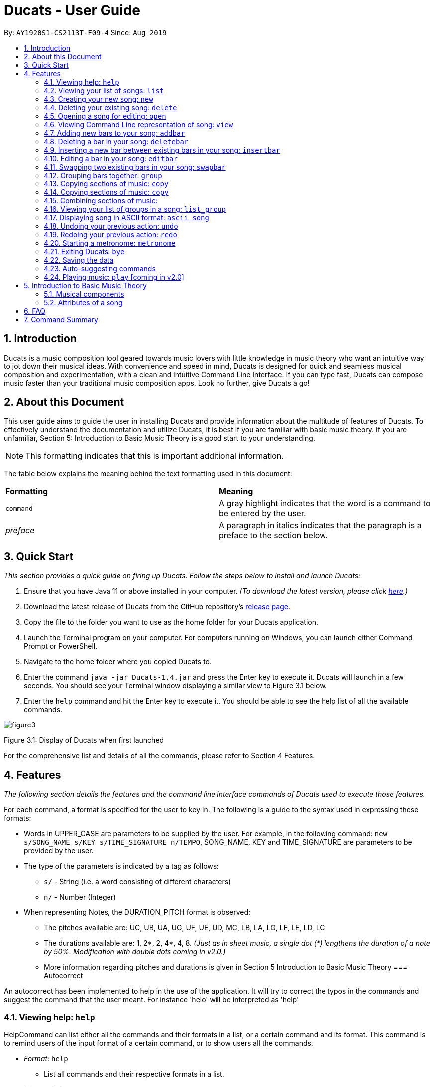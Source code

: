 = Ducats - User Guide
:site-section: UserGuide
:toc:
:toc-title:
:toc-placement: preamble
:sectnums:
:imagesDir: images
:stylesDir: stylesheets
:xrefstyle: full
ifdef::env-github[]
:tip-caption: :bulb:
:note-caption: :information_source:
:warning-caption: :warning:
endif::[]
:repoURL: https://github.com/AY1920S1-CS2113T-F09-4/main

By: `AY1920S1-CS2113T-F09-4` Since: `Aug 2019`

== Introduction

Ducats is a music composition tool geared towards music lovers with little knowledge in music theory who want an intuitive way to jot down their musical ideas. With convenience and speed in mind, Ducats is designed for quick and seamless musical composition and experimentation, with a clean and intuitive Command Line Interface. If you can type fast, Ducats can compose music faster than your traditional music composition apps. Look no further, give Ducats a go!

== About this Document

This user guide aims to guide the user in installing Ducats and provide information about the multitude of features of Ducats. To effectively understand the documentation and utilize Ducats, it is best if you are familiar with basic music theory. If you are unfamiliar, Section 5: Introduction to Basic Music Theory is a good start to your understanding.

[NOTE]
This formatting indicates that this is important additional information.

The table below explains the meaning behind the text formatting used in this document:

[cols=2*]
|===
| *Formatting*
| *Meaning*

| `command`
| A gray highlight indicates that the word is a command to be entered by the user.

| _preface_
| A paragraph in italics indicates that the paragraph is a preface to the section below.
|===

== Quick Start

_This section provides a quick guide on firing up Ducats. Follow the steps below to install and launch Ducats:_

. Ensure that you have Java 11 or above installed in your computer. _(To download the latest version, please click link:https://www.oracle.com/technetwork/java/javase/downloads/jdk11-downloads-5066655.html[here].)_
. Download the latest release of Ducats from the GitHub repository's link:https://github.com/AY1920S1-CS2113T-F09-4/main/releases[release page].
. Copy the file to the folder you want to use as the home folder for your Ducats application.
. Launch the Terminal program on your computer. For computers running on Windows, you can launch either Command Prompt or PowerShell.
. Navigate to the home folder where you copied Ducats to.
. Enter the command `java -jar Ducats-1.4.jar` and press the Enter key to execute it. Ducats will launch in a few seconds. You should see your Terminal window displaying a similar view to Figure 3.1 below.
. Enter the `help` command and hit the Enter key to execute it. You should be able to see the help list of all the available commands.

image::images/figure3.1_display_of_ducats_when_launched[]

Figure 3.1: Display of Ducats when first launched

For the comprehensive list and details of all the commands, please refer to Section 4 Features.

== Features

_The following section details the features and the command line interface commands of Ducats used to execute those features._

For each command, a format is specified for the user to key in. The following is a guide to the syntax used in expressing these formats:

* Words in UPPER_CASE are parameters to be supplied by the user. For example, in the following command: `new s/SONG_NAME s/KEY s/TIME_SIGNATURE n/TEMPO`, SONG_NAME, KEY and TIME_SIGNATURE are parameters to be provided by the user.
* The type of the parameters is indicated by a tag as follows:
** `s/` - String (i.e. a word consisting of different characters)
** `n/` - Number (Integer)
* When representing Notes, the DURATION_PITCH format is observed:
** The pitches available are: UC, UB, UA, UG, UF, UE, UD, MC, LB, LA, LG, LF, LE, LD, LC
** The durations available are: 1, 2*, 2, 4*, 4, 8. _(Just as in sheet music, a single dot (*) lengthens the duration of a note by 50%. Modification with double dots coming in v2.0.)_
** More information regarding pitches and durations is given in Section 5 Introduction to Basic Music Theory
=== Autocorrect 

An autocorrect has been implemented to help in the use of the application. It will try to correct the typos in the commands and suggest the command that the user meant. For instance 'helo' will be interpreted as 'help'



=== Viewing help: `help`

HelpCommand can list either all the commands and their formats in a list, or a certain command and its format.
This command is to remind users of the input format of a certain command, or to show users all the commands.

* _Format_: `help`
** List all commands and their respective formats in a list.

* _Format_: `help s/COMMAND_NAME`
** List the format for a certain command.
** _Example_: `help list`
*** List format of input for `list` command.

=== Viewing your list of songs: `list`

In the case of there being multiple songs, the list command ensures that navigation is not hampered by displaying the full list of songs you have created in the past. This data is stored in a specific data file outside the application. This file can also be directly edited to change the data to be loaded into Ducats, making exporting and importing data a breeze.

_Format_: `list`

=== Creating your new song: `new`

Creates a new song of the C major key, 4/4 time signature and tempo as specified by the user. [Support of songs in different keys, time signatures and tempo coming in v2.0]

_Format_:
`new s/SONG_NAME s/KEY s/TIME_SIGNATURE n/TEMPO`

_Examples_:

* `new Twinkle_Twinkle c 4/4 120`
creates a song titled “Twinkle_Twinkle”, in the default key of C Major, with time signature of 4/4 and tempo of 120 beats per minute (bpm).

* `new Vicarious c 4/4 80`
creates a song titled “Vicarious”, in the key of C Major, with time signature of 4/4 and a tempo of 80 bpm.

=== Deleting your existing song: `delete`

Feeling like you are going nowhere with a certain composition? This command is used to delete a song from your Ducat’s song list. You can delete the song by specifying either its number or name.

_Format_: `delete n/SONG_NUM` OR `delete s/SONG_NAME`

_Examples_:

* `delete Vicarious`
deletes the existing song titled “Vicarious”.

* `delete 1`
deletes the existing song at the first position of the song list.


=== Opening a song for editing: `open`

This command is for you to navigate to and select the song you intend to edit. When the specified song is opened, your other songs cannot be edited. This ensures that your existing music composition data is protected and isolated from the modifications you make to the song that is opened.

_Format_: `open s/SONG_NAME`

_Example_:

* `open Twinkle_Twinkle`
opens and selects the existing song titled “Twinkle_Twinkle”. It is now ready for your editing.


=== Viewing Command Line representation of song: `view`

For a quick view that is easily readable regardless of musical background, the `view` command displays the last bar of the song you specified.

_Format_: `view s/SONG_NAME`

_Example_:

* `view Twinkle_Twinkle`
displays the visual representation of the last bar of the existing song titled “Twinkle_Twinkle”.


=== Adding new bars to your song: `addbar`

The addition of notes into your song is done with the `addbar` command. This command adds a new whole bar to end of your opened song. This new bar consists of notes as specified by you. The total duration of your desired notes must adds up to one beat. (E.g. 1 whole note, 2 half notes or 4 quarter notes etc.)

_Format_: `addbar s/NOTES`

_Examples_:

* `addbar 1_UA`
adds a bar consisting of 1 whole note of pitch UPPER_A to the end of your opened song.

* `addbar 2_MC 2_LC`
adds a bar consisting of 2 half notes of pitch MIDDLE_C and LOWER_C to the end of your opened song.

* `addbar 4_UA 8_UC 8_UD 4_LB 4_UD`
adds a bar consisting of 1 quarter note of pitch UPPER_A, 2 eighth notes of pitches UPPER_C and UPPER_D, 1 quarter note of pitch LOWER_B and 1 quarter note of pitch UPPER_D.


=== Deleting a bar in your song: `deletebar`

Want to erase your mistakes when composing? The `delete` command is used to delete a bar from your song. The bar of the number specified will be deleted from the current song that is open.

_Format_: `deletebar n/BAR_NUM`

_Example_:

* `deletebar 1`
deletes the first bar of your opened song.


=== Inserting a new bar between existing bars in your song: `insertbar`

This command is for you to create and insert a new whole bar between existing bars in your opened song. The position where the new bar will be inserted is specified by you. The total duration of your desired notes in your new bar must adds up to one beat.

_Format_: `insertbar n/BAR_NUM s/NOTES`

_Example_:

* `insertbar 2 1_UA`
creates and inserts your new bar consisting of a whole note of pitch UPPER_A between the existing first bar and second bar of the song.


=== Editing a bar in your song: `editbar`

The editing of an existing bar in your song is done with the `editbar` command. The bar to be edited is specified by you through its bar number. The new bar consists of notes specified by you and its total duration adds up to one beat.

_Format_: `editbar n/BAR_NUM s/NOTES`

_Example_:

* `editbar 1 2_UB 2_UB`
edits the first bar of your opened song into a new bar consisting of 2 half notes, both of pitch UPPER_B.


=== Swapping two existing bars in your song: `swapbar`

Want an easy way to swap two existing bars in your song? The `swapbar` command does that for you. The bars to be swapped is specified by you through its bar number.

_Format_: `swapbar n/BAR_NUM n/BAR_NUM`

_Example_:

* `swapbar 1 3`
swaps the existing first and third bar of your opened song.


=== Grouping bars together: `group`

In music, repetition of tunes and rhythms are very common. The group command allows users to efficiently save tunes and rhythms for each of their songs. The user can group a continuous range of bars between two indices (inclusive) in the song track and give a name to this group. However, this group will be saved only under that song and will not be accessible from other songs. Grouping is very useful as this allows the user to easily insert groups into their song tracks instead of manually adding the same bars again.

_Format_:
`group n/START_NUM n/END_NUM s/GROUP_NAME`

_Example_: `group 2 4 sunlight`

The above command groups the bars from index 2 to index 4 (inclusive) and gives it the name “sunlight”.

=== Copying sections of music: `copy`
=== Copying sections of music: `copy`
This command allows you to copy a bar, a series of bars or a group and paste it into any part of the song. This command is also designed to be flexible as it supports 4 different input formats

==== Copy a group to the end of the current song track: `copy GROUP_NAME `
This command allows you to copy a group to the end of the current track. Note that groups are unique to each song and cannot be accessed from a different song. 

Format: `copy GROUP_NAME`

Example: `copy jingle`

The above command will copy the group named jingle to the end of the current song track:

==== Copy range of bars to end of current song track: `copy START_NUM END_NUM`
This command allows you to copy a range of continuous bars (inclusive) to the end of the current track. Note that in particular, to copy just one bar to the end of the track, simply put the same numbers for starting and ending index.

Format: `copy START_INDEX END_INDEX`

Example: `copy 1 2`

The above command will copy the bars from 1 to 2 (both inclusive) to the end of the current song track.

==== Copy a group into a particular index: `copy GROUP_NAME PASTE_INDEX`
This command will copy a group and paste it into a specified index. All bars starting from that index will be pushed forward to make space for this group. Note that paste index cannot exceed the last index of the current track.

Format: `copy GROUP_NAME PASTE_INDEX`

Example: `copy jingle 5`

The above command will insert the group named “jingle” into the 5th index of the current song track.

==== Copy range of bars into a particular index:  `copy START_INDEX END_INDEX PASTE_INDEX`
This command allows you to copy a continuous series of bars from the starting index to the ending index specified and paste it into the specified PASTE_INDEX. Note that you cannot paste index cannot exceed the last index of the current track. All the bars starting from the bar at the PASTE_INDEX will be pushed forward to make space for the copied bars.

Format: `copy START_NUM END_NUM PASTE_INDEX`

Example: `copy 1 2 5`

The above command will copy the bars from index 1 to 2 (both inclusive) and insert that into the 5th index of the current song track.


=== Combining sections of music:
For any musician, having the freedom to overlay a part of one song to another (overlaps two components and we play the 2 components together at the same time)  will save them a lot of time and also make it easier for them to create a composition. The overlay function aims to perform this functionality and allows the freedom to overlay a bar-bar, bar-group, group - group. 

==== Combining bar-bar: `overlay`

This command allows the user to overlay a bar from the same song to another bar on the same song, i.e. opened song. To change the song please use the `open` command

_Format_:
`overlay <bar_num to be overlayed> <bar_num to be overlayed to>`

_Example_: `overlay 1 2`


The above command overlays bar 1 onto bar 2 (see Figure 3.4 for example demo). 

image::overlay_1_2.png[]
Figure 3.4: overlaying of bar 1 onto bar 2.


The repeat parameter can be added to the end to overlay the bar from the required start point till the end. 

_Format_:
`overlay <bar_num to be overlayed> <bar_num to be overlayed to> repeat`

_Example_: `overlay 1 3 repeat`


The above command overlays bar 1 onto bar 3 and onwards. 

The output will be an ascii printed version of the song after overlaying. 


==== Combining group-group: `overlay_group_group`
Allows the users to overlay a group from one song to another. The interesting aspect of this feature is that it allows the users to overlay groups of unequal length, i.e. a group with a larger number of bars onto a group with a smaller number of bars and vice versa. The following example shows what will happen when combining two unequal groups:  


* Group 1: {Bar X Bar Y} 
* Group 2 : {Bar A Bar B Bar C Bar D}
* Overlaying Group 1 onto Group 2:  { [Bar A + Bar X] [Bar B + Bar Y] [Bar C + Bar X] [Bar D + Bar Y]}   
* Overlaying Group 2 onto Group 1: { [Bar A + Bar X] [Bar B + Bar Y]} 

_Format_:

`overlay_group_group <song_name to be overlayed from> <group_number> <song_name to be overlayed to> <group_number>`

_Example_: `overlay_group_group twinkle 1 jingle 3`

 
The above command overlays group 1 from twinkle onto group 4 of jingle 

_Example_: `overlay_group_group twinkle 1 twinkle 2`

If group 1 from twinkle is overlayed onto group 2 of twinkle, where group 1 contains bar 1 to 2 and group 2 consists of bar 3 to 5. See Figure 3.5 for example) 

image::example_song_annotation.png[]
Figure 3.5: Example song 


The output of the above command ( `overlay_group_group twinkle 1 twinkle 2` ) must be (Figure 3.6): 

image::overlay_group_group_1_2.png[]
Figure 3.6: `overlay_group_group twinkle 1 twinkle 2` 


If we try to run `overlay_group_group twinkle 2 twinkle 1` (Figure 3.7) 

The output will be: 

image::overlay_group_group_2_1.png[]
Figure 3.7: `overlay_group_group twinkle 2 twinkle 1`

The repeat parameter can be added to the end to overlay the group from the required start point till the end. 

_Format_:
`overlay_group_group <song_name to be overlayed from> <group_number> <song_name to be overlayed to> <group_number> repeat`

_Example_: `overlay_group_group twinkle 1 jingle 3 repeat`


The above command overlays group 1 onto jingle's group 4 and onwards. 


If the indexes does not exist then an exception is thrown. 


==== Combining bar-group: `overlay_bar_group`

Allows the users to overlay a  bar onto a group from the same song, i.e. opened song. To change the song please use the `open` command. It works in the similar way as the `overlay` commands. The repeat parameter allows the user to overlay through all the groups from the specified starting group. 


_Format_:

`overlay_bar_group <bar_number to be overlayed> <group_number to be overlayed to>`

_Example_: `overlay_bar_group 1 2`


The above command overlays bar 1 from the opened song onto group 2. 

If the group 2 was from bar 3 to 5 on the following song (Figure 3.8): 
image::example_song_annotation.png[]
Figure 3.8: Example song 

The expected output will be (Figure 3.9): 

image::overlay_bar_group_1_2.png[]
Figure 3.9: `overlay_bar_group 1 2`

The repeat parameter can be added to the end to overlay the bar from the required start point till the last group. 

_Format_:
`overlay_bar_group <bar_number to be overlayed> <group_number to be overlayed to> repeat`

_Example_: `overlay_bar_group 1 3 repeat`


The above command will allow the user to overlay bar 1 to group 3 and onwards till the end of group lists. 

The output will be an ascii printed version of the song after overlaying. 


==== Combining bars across songs: `overlay_bar_song`


This command allows the user to overlay a bar from one song to another song's bar. 

_Format_:
`overlay_bar_song <song_name to be overlayed from> <bar_number> <song_name to be overlayed to> <bar_number>`


_Example_: `overlay_bar_song twinkle 3 jingle 4`


The above command overlays bar 3 from twinkle onto bar 4 of jingle 

The repeat parameter can be added to the end to overlay the bar from the required start point till the end. 

_Format_:
`overlay_bar_song <song_name to be overlayed from> <bar_number> <song_name to be overlayed to> <bar_number> repeat`

_Example_: `overlay_bar_song twinkle 3 jingle 4 repeat`


The above command overlays bar 3 onto jingle's bar 4 and onwards. 

The output will be an ascii printed version of the song after overlaying. 


=== Viewing your list of groups in a song: `list_group`

=== Displaying song in ASCII format: `ascii song`

=== Undoing your previous action: `undo`

UndoCommand can redo the most recent commands that changes the data of the song list until reaching the very first command since starting.
Currently UndoCommand only works for adding songs and deleting songs, which are `new` and `delete`.

The next version of `undo` will be released in v2.0, when the undo can be applied for all the commands except
for commands that do not change the song list.

_Format_:
`undo`

=== Redoing your previous action: `redo`

RedoCommand can redo the most recent commands that have been undone until there is no more commands that can be redone.
Currently RedoCommand only works for adding songs and deleting songs, which are `new` and `delete`.

The next version of `redo` will be released in v2.0, when the redo can be applied for all the commands except
for commands that do not change the song list.

_Format_:
`redo`

=== Starting a metronome: `metronome`

Rhythm is an essential part of musical composition, and it is useful to have a visual or aural cue regarding the different types of rhythm possible, especially for amateurs. To facilitate this, a metronome feature is included, where the user can cause a metronome to appear on the screen on the screen for a specific number of bars.

_Format_:
`metronome n/DURATION_IN_BARS n/TEMPO s/TIME_SIGNATURE`

_Example_:
`metronome 10 120 4/4` will start a metronome for 10 bars, each consisting of four notes, with a tempo of 120 beats per minute.

The metronome can be started from anywhere, and the only step is to type in the command according to the format provided above. Upon pressing 'Enter', the metronome will appear on the screen. The numbers 1 through 4 will appear in sequence for 10 times, with each change in number happening every half-second. The number 1 will be accompanied by a hash ('#') for emphasis, as the first beat of every bar is considered more significant in music.

image::ducats_metronome2.png[]

Upon execution, the user interface will output 'Done!', and you are free to key in your next command.

image::ducats_metronome3.png[]


=== Exiting Ducats: `bye`

Want to take a break or finish composing for the day? This command exits and closes Ducats. The closing message will be displayed and then Ducats will be closed. After this, you will be returned to your original Terminal command line.

_Format_: `bye`

[NOTE]
When coming back to Ducats, your songs will be sorted in alphabetical order when you view the list so that you can easily find the creation you intend to work on.


=== Saving the data

All of the song data is saved to the hard disk automatically after any modifications have been made through a command. There is no need to save manually. To access the data in order to export or import songs, simply access the `data` folder in the directory that contains the program file. By putting in `.txt` files of the same data format, the data will be imported seamlessly the next time you start up Ducats. Additionally, you can also edit the data directly on the `.txt` file if you need to make minor changes to the data without booting up Ducats.

[NOTE]
Direct data manipulation is only recommended for more advanced users. Ducats will be unable to read your song data if it detects an invalid format.

The data found in the `.txt` file is structured as follows:

    NAME KEY TEMPO
    BAR_1
    BAR_2
    ...
    BAR_N
    groups:
    GROUP_1_NAME BAR_1 ... BAR_N
    ...
    GROUP_N_NAME BAR_1 ... BAR_N

Each bar, represented above by `BAR_1`, `BAR_2` and so on, is formatted as follows, with the segments representing each individual bar, chord and note being labelled with B, C and N respectively:

    [[UAs;UCs],[UA;UC],[UA;UC],[UA;UC],[MCs;LDs],[MC;LD],[MC;UDs],[MC,UD]]
    |----------------------------------B---------------------------------|
     |---C---|
      |N|

[NOTE]
The above bar is populated with different chords and notes for the purposes of demonstration.

Since the default time signature of a Song you create is in 4 4, each Bar consists of eight Chords.The “s”, if present, signifies that that Note that has the duration of a 1/8 note is the start of a bigger Note object or one of the same duration. For example, in the above visualization, the Bar consists of an Upper A Note with the duration of 1/2 and an Upper C Note with the same duration in the first four chords.

=== Auto-suggesting commands

=== Playing music: `play` [coming in v2.0]

Plays the music specified, or the whole song if not specified. When a song is not opened, will play the song specified.

_Format_:
`play n/STARTING_BAR_NO n/ENDING_BAR_NO` OR
`play s/SONG_NAME`  (when no song has been opened)

== Introduction to Basic Music Theory

Since Ducats is aimed towards music amateurs who may not know much about music theory or composition, the app is designed with simplicity and ease of understanding in mind. However, a very basic understanding of music theory is needed to effectively use the app.

=== Musical components

*NOTE, PITCH AND DURATION*

Fundamentally, the most basic unit of music is a note, which consists of both a pitch as well as a duration. In Ducats, a note can have 15 distinct pitches spanning across two octaves:

LOWER_C, LOWER_D, LOWER_E, LOWER_F, LOWER_G, LOWER_A, LOWER_B, MIDDLE_C, UPPER_D, UPPER_E, UPPER_F, UPPER_G, UPPER_A, UPPER_B, UPPER_C

The pitches in the upper octave have twice the frequency of the corresponding pitches in the lower octave. For example, a note with pitch of UPPER_F has twice the frequency of a note with pitch of LOWER_F. Other than the aforementioned pitches, in order to facilitate breaks and pauses, there is also the option for a REST, which is a special type of note which signifies silence. In Ducats command syntax, the pitch is represented by the last two letters of the note. For example, 1_MC represents a note of pitch MIDDLE_C with a relative duration of 1

In music, duration is referred to in relative terms. Each note has a duration that is relative to that of a “whole” note, which corresponds to a fixed duration of time. Generally, the durations are in powers of half, with the exception of dotted notes, which lengthen the duration of an non-dotted note by half. The available durations of notes in Ducats are shown as follows:

[cols=3*]
|===
| *Name*
| *Relative Duration*
| *Example Syntax in Ducats*

| Whole Note
| 1
| `1_MC`

| Dotted Half Note
| 3/4
| `2*_MC`

| Half Note
| 1/2
| `2_MC`

| Dotted Quarter Note
| 3/8
| `4*_MC`

| Quarter Note
| 1/4
| `4_MC`

| Eighth Note
| 1/8
| `8_MC`
|===

For purposes of simplicity, the documentation refers to the durations by the American convention, as compared to the less intuitive British convention, where notes have special names, such as crochet, quaver, semibreve and so on.

*CHORDS AND BARS*

When multiple notes are being played together, then a chord is formed. An example would be when a pianist presses multiple keys on the keyboard at once, or a guitarist strums the guitar while fingering different sections of the strings.

A Bar is the collection of multiple chords. In Ducats, the duration of a bar is standardized on each song based on the time signature provided at the time of creation (to be explained in 5.2). Since the rhythm of the song does not follow normal interpretations of time, the number of the bar in the song serves as an easy method of navigating to specific points in the song.

=== Attributes of a song

Music can be thought of as the accumulation of different patterns of rhythm and pitch. Formally, each song has three main attributes, which are implemented in Ducats, namely key, tempo and time signature. The latter two are to do with the rhythm of the song, while the key relates to the pitch of the song.

[NOTE]
In order to create a new song, all three of these attributes need to be specified, although they do not presently affect the modification of the songs and the execution of the features in v1.4. This is to ensure that, upon upgrade to v2.0, you will not lose all your composition data.

*KEY*

A key consists of a group of pitches that sounds pleasant and consistent when put together. There are minor and major keys, with major keys usually sounding happier and minor keys sounding sadder.

For Ducats, the default key for all songs is C Major, with the ability to change the Notes added based on the key coming in v2.0.

*TEMPO*

In most basic terms, tempo refers to the speed at which the song progresses. In the case of Ducats, tempo is measured in beats per minute, where one beat consists of one rhythmic unit of time as specified in the time signature.

If you are unsure of the appropriate tempo for your song, you can start the integrated visual metronome, as described in Section 4.19. In v2.0, with the Play functionality, you will be able to hear your composed music at the specified tempo.

*TIME SIGNATURE*

The time signature of a song consists of two numbers that signify how many how many beats are in a bar and what note duration does each beat correspond to respectively. For example, a song with a time signature of 4 4 has 4 beats in each bar, with each beat corresponding to the duration of a quarter note. Hence, a bar in a 4 4 song can have any combination of notes whose duration is equivalent to 1 whole note, such as four quarter notes, eight eighth notes, or a dotted half note and a quarter note.

4 4 is the most common time signature for modern popular music. Considering this, the default time signature for songs composed in Ducats is 4 4, with the functionality to support other time signatures coming in v2.0.

== FAQ

== Command Summary